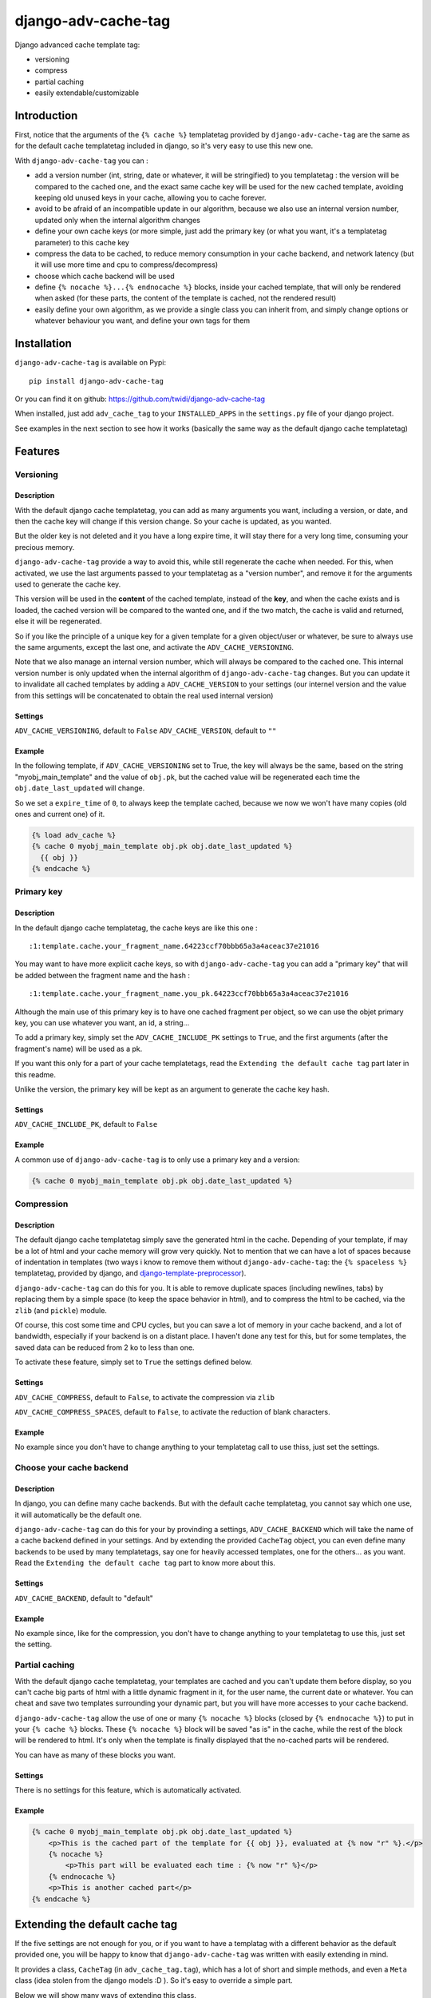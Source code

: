 django-adv-cache-tag
====================

Django advanced cache template tag:

-  versioning
-  compress
-  partial caching
-  easily extendable/customizable

Introduction
------------

First, notice that the arguments of the ``{% cache %}`` templatetag
provided by ``django-adv-cache-tag`` are the same as for the default
cache templatetag included in django, so it's very easy to use this new
one.

With ``django-adv-cache-tag`` you can :

-  add a version number (int, string, date or whatever, it will be
   stringified) to you templatetag : the version will be compared to the
   cached one, and the exact same cache key will be used for the new
   cached template, avoiding keeping old unused keys in your cache,
   allowing you to cache forever.
-  avoid to be afraid of an incompatible update in our algorithm,
   because we also use an internal version number, updated only when the
   internal algorithm changes
-  define your own cache keys (or more simple, just add the primary key
   (or what you want, it's a templatetag parameter) to this cache key
-  compress the data to be cached, to reduce memory consumption in your
   cache backend, and network latency (but it will use more time and cpu
   to compress/decompress)
-  choose which cache backend will be used
-  define ``{% nocache %}...{% endnocache %}`` blocks, inside your
   cached template, that will only be rendered when asked (for these
   parts, the content of the template is cached, not the rendered
   result)
-  easily define your own algorithm, as we provide a single class you
   can inherit from, and simply change options or whatever behaviour you
   want, and define your own tags for them

Installation
------------

``django-adv-cache-tag`` is available on Pypi:

::

    pip install django-adv-cache-tag

Or you can find it on github:
https://github.com/twidi/django-adv-cache-tag

When installed, just add ``adv_cache_tag`` to your ``INSTALLED_APPS`` in
the ``settings.py`` file of your django project.

See examples in the next section to see how it works (basically the same
way as the default django cache templatetag)

Features
--------

Versioning
~~~~~~~~~~

Description
^^^^^^^^^^^

With the default django cache templatetag, you can add as many arguments
you want, including a version, or date, and then the cache key will
change if this version change. So your cache is updated, as you wanted.

But the older key is not deleted and it you have a long expire time, it
will stay there for a very long time, consuming your precious memory.

``django-adv-cache-tag`` provide a way to avoid this, while still
regenerate the cache when needed. For this, when activated, we use the
last arguments passed to your templatetag as a "version number", and
remove it for the arguments used to generate the cache key.

This version will be used in the **content** of the cached template,
instead of the **key**, and when the cache exists and is loaded, the
cached version will be compared to the wanted one, and if the two match,
the cache is valid and returned, else it will be regenerated.

So if you like the principle of a unique key for a given template for a
given object/user or whatever, be sure to always use the same arguments,
except the last one, and activate the ``ADV_CACHE_VERSIONING``.

Note that we also manage an internal version number, which will always
be compared to the cached one. This internal version number is only
updated when the internal algorithm of ``django-adv-cache-tag`` changes.
But you can update it to invalidate all cached templates by adding a
``ADV_CACHE_VERSION`` to your settings (our internel version and the
value from this settings will be concatenated to obtain the real used
internal version)

Settings
^^^^^^^^

``ADV_CACHE_VERSIONING``, default to ``False`` ``ADV_CACHE_VERSION``,
default to ``""``

Example
^^^^^^^

In the following template, if ``ADV_CACHE_VERSIONING`` set to True, the
key will always be the same, based on the string "myobj\_main\_template"
and the value of ``obj.pk``, but the cached value will be regenerated
each time the ``obj.date_last_updated`` will change.

So we set a ``expire_time`` of ``0``, to always keep the template
cached, because we now we won't have many copies (old ones and current
one) of it.

.. code:: django

    {% load adv_cache %}
    {% cache 0 myobj_main_template obj.pk obj.date_last_updated %}
      {{ obj }}
    {% endcache %}

Primary key
~~~~~~~~~~~

Description
^^^^^^^^^^^

In the default django cache templatetag, the cache keys are like this
one :

::

    :1:template.cache.your_fragment_name.64223ccf70bbb65a3a4aceac37e21016

You may want to have more explicit cache keys, so with
``django-adv-cache-tag`` you can add a "primary key" that will be added
between the fragment name and the hash :

::

    :1:template.cache.your_fragment_name.you_pk.64223ccf70bbb65a3a4aceac37e21016

Although the main use of this primary key is to have one cached fragment
per object, so we can use the objet primary key, you can use whatever
you want, an id, a string...

To add a primary key, simply set the ``ADV_CACHE_INCLUDE_PK`` settings
to ``True``, and the first arguments (after the fragment's name) will be
used as a pk.

If you want this only for a part of your cache templatetags, read the
``Extending the default cache tag`` part later in this readme.

Unlike the version, the primary key will be kept as an argument to
generate the cache key hash.

Settings
^^^^^^^^

``ADV_CACHE_INCLUDE_PK``, default to ``False``

Example
^^^^^^^

A common use of ``django-adv-cache-tag`` is to only use a primary key
and a version:

.. code:: django

    {% cache 0 myobj_main_template obj.pk obj.date_last_updated %}

Compression
~~~~~~~~~~~

Description
^^^^^^^^^^^

The default django cache templatetag simply save the generated html in
the cache. Depending of your template, if may be a lot of html and your
cache memory will grow very quickly. Not to mention that we can have a
lot of spaces because of indentation in templates (two ways i know to
remove them without ``django-adv-cache-tag``: the ``{% spaceless %}``
templatetag, provided by django, and
`django-template-preprocessor <https://github.com/citylive/django-template-preprocessor/>`__).

``django-adv-cache-tag`` can do this for you. It is able to remove
duplicate spaces (including newlines, tabs) by replacing them by a
simple space (to keep the space behavior in html), and to compress the
html to be cached, via the ``zlib`` (and ``pickle``) module.

Of course, this cost some time and CPU cycles, but you can save a lot of
memory in your cache backend, and a lot of bandwidth, especially if your
backend is on a distant place. I haven't done any test for this, but for
some templates, the saved data can be reduced from 2 ko to less than
one.

To activate these feature, simply set to ``True`` the settings defined
below.

Settings
^^^^^^^^

``ADV_CACHE_COMPRESS``, default to ``False``, to activate the
compression via ``zlib``

``ADV_CACHE_COMPRESS_SPACES``, default to ``False``, to activate the
reduction of blank characters.

Example
^^^^^^^

No example since you don't have to change anything to your templatetag
call to use thiss, just set the settings.

Choose your cache backend
~~~~~~~~~~~~~~~~~~~~~~~~~

Description
^^^^^^^^^^^

In django, you can define many cache backends. But with the default
cache templatetag, you cannot say which one use, it will automatically
be the default one.

``django-adv-cache-tag`` can do this for your by provinding a settings,
``ADV_CACHE_BACKEND`` which will take the name of a cache backend
defined in your settings. And by extending the provided ``CacheTag``
object, you can even define many backends to be used by many
templatetags, say one for heavily accessed templates, one for the
others... as you want. Read the ``Extending the default cache tag`` part
to know more about this.

Settings
^^^^^^^^

``ADV_CACHE_BACKEND``, default to "default"

Example
^^^^^^^

No example since, like for the compression, you don't have to change
anything to your templatetag to use this, just set the setting.

Partial caching
~~~~~~~~~~~~~~~

With the default django cache templatetag, your templates are cached and
you can't update them before display, so you can't cache big parts of
html with a little dynamic fragment in it, for the user name, the
current date or whatever. You can cheat and save two templates
surrounding your dynamic part, but you will have more accesses to your
cache backend.

``django-adv-cache-tag`` allow the use of one or many ``{% nocache %}``
blocks (closed by ``{% endnocache %}``) to put in your ``{% cache %}``
blocks. These ``{% nocache %}`` block will be saved "as is" in the
cache, while the rest of the block will be rendered to html. It's only
when the template is finally displayed that the no-cached parts will be
rendered.

You can have as many of these blocks you want.

Settings
^^^^^^^^

There is no settings for this feature, which is automatically activated.

Example
^^^^^^^

.. code:: django

    {% cache 0 myobj_main_template obj.pk obj.date_last_updated %}
        <p>This is the cached part of the template for {{ obj }}, evaluated at {% now "r" %}.</p>
        {% nocache %}
            <p>This part will be evaluated each time : {% now "r" %}</p>
        {% endnocache %}
        <p>This is another cached part</p>
    {% endcache %}

Extending the default cache tag
-------------------------------

If the five settings are not enough for you, or if you want to have a
templatag with a different behavior as the default provided one, you
will be happy to know that ``django-adv-cache-tag`` was written with
easily extending in mind.

It provides a class, ``CacheTag`` (in ``adv_cache_tag.tag``), which has
a lot of short and simple methods, and even a ``Meta`` class (idea
stolen from the django models :D ). So it's easy to override a simple
part.

Below we will show many ways of extending this class.

Basic override
~~~~~~~~~~~~~~

Imagine you don't want to change the default settings (all to ``False``,
and using the ``default`` backend) but want a templatetag with
versioning activated :

Create a new templatetag file (``myapp/templatetags/my_cache_tags.py``)
with this:

.. code:: python

    from adv_cache_tag.tag import CacheTag

    class MyCacheTag(CacheTag):
        class Meta(CacheTag.Meta):
            versioning = True

    from django import template
    register = template.Library()

    MyCacheTag.register(register, 'my_cache')

With these simple lines, you now have a new templatetag to use when you
want versioning:

.. code:: django

    {% load my_cache_tags %}
    {% my_cache 0 myobj_main_template obj.pk obj.date_last_updated %}
        obj
    {% endmycache %}

As you see, just replace ``{% load adv_cache %}`` (or the django default
``{% load cache %}``) by ``{% load my_cache_tags %}``, your templatetag
module, and the ``{% cache %}`` templatetag by your new defined one,
``{% my_cache %}``. Don't forget to replace the closing tag too:
``{% endmy_cache %}``. But the ``{% nocache %}`` will stay the same,
except if you want a new one. For this, just add a parameter to the
``register`` method:

.. code:: python

    MyCacheTag.register(register, 'my_cache', 'my_nocache')

.. code:: django

    {% my_cache ... %}
        cached
        {% my_nocache %}not cached{% endmy_nocache %}
    {% endmy_cache %}

Note that you can keep the name ``cache`` for your tag if you know that
you will not load in your template other templatetag module providing a
``cache`` tag. To do so, two simplest way is:

.. code:: python

    MyCacheTag.register(register) # 'cache' and 'nocache' are the default values

All settings have matching variables in the ``Meta`` class, so you can
override one or many of them in your own classes. See the "Settings"
part to see them

Internal version
~~~~~~~~~~~~~~~~

When your template file is updated, the only way to invalidate all
cached versions of this template is to update the fragment name or the
arguments passed to the templatetag.

With ``django-adv-cache-tag`` you can do this with versioning, by manage
your own version as the last argument to the templetag. But if you want
to use the power of the versioning system of ``django-adv-cache-tag``,
it can be too verbose:

.. code:: django

    {% load adv_cache %}
    {% with template_version=obj.date_last_updated|stringformat:"s"|add:"v1" %}
        {% cache 0 myobj_main_template obj.pk obj.date_last_updated %}
        ...
        {% endcache %}
    {% endwith %}

``django-adv-cache-tag`` provides a way to do this easily, with the
``ADV_CACHE_VERSION`` settings. But by updating it, **all** cached
version will be invalidated, not only those you updated.

To do this, simple create your own tag with a specific internal version:

.. code:: python

    class MyCacheTag(CacheTag):
        class Meta(CacheTag.Meta):
           internal_version = "v1"
    MyCacheTag.register('my_cache')

And then in your template, you can simply do

.. code:: django

    {% load my_cache_tags %}
    {% my_cache 0 myobj_main_template obj.pk obj.date_last_updated %}
    ...
    {% endmy_cache %}

Each time you update the content of your template and want invalidation,
simply change the ``internal_version`` in your ``MyCacheTag`` class (or
you can use a settings for this)

Change the cache backend
~~~~~~~~~~~~~~~~~~~~~~~~

If you want to change the cache backend for one templatetag, it's easy:

.. code:: python

    class MyCacheTag(CacheTag):
        class Meta:
            cache_backend = 'templates'

But you can also to this by overriding a method:

.. code:: python

    from django.core.cache import get_cache

    class MyCacheTag(CacheTag):
        def get_cache_object(self):
            return get_cache('templates')

And if you want a cache backend for old objects, and another, faster for
recent ones:

.. code:: python

    from django.core.cache import get_cache

    class MyCacheTag(CacheTag):
        class Meta:
            cache_backend = 'fast_templates'
        def get_cache_object(self):
            cache_backend = self.options.cache_backend
            if self.get_pk() < 1000:
                cache_backend = 'slow_templates'
            return get_cache(cache_backend)

The value returned by the ``get_cache_object`` should be a cache backend
object, but as we only use the ``set`` and ``get`` methods on this
object, it can be what you want if it provides these two methods. And
even more, you can override the ``cache_set`` and ``cache_get`` methods
of the ``CacheTag`` class if you don't want to use the default ``set``
and ``get`` methods of the cache backend object.

Change the cache key
~~~~~~~~~~~~~~~~~~~~

The ``CacheTag`` class provides three class to create the cache key:

-  ``get_base_cache_key``, which returns a formatable string
   ("template.%(nodename)s.%(name)s.%(pk)s.%(hash)s" by default if
   ``include_pk`` is ``True`` or
   "template.%(nodename)s.%(name)s.%(hash)s" if ``False``
-  ``get_cache_key_args``, which returns the arguments to use in the
   previous string
-  ``get_cache_key``, which combine the two

The arguments are:

-  ``nodename`` parameter is the name of the ``templatetag``: it's
   "my\_cache" if ``{% my_cache ... %}``
-  ``name`` is the "fragment name" of your templatetag, the value after
   the expire-time
-  ``pk`` is used only if ``self.options.include_pk`` is ``True``, and
   is returned by ``this.get_pk()``
-  ``hash`` is the hash of all arguments after the fragment name,
   excluding the last one which is the version number, but only if
   ``self.options.versioning`` is ``True``

If you want to remove the "template." part at the start of the cache key
(useless if you have a cache backend dedicated to template caching), you
can do this:

.. code:: python

    class MyCacheTag(CacheTag):
        def get_base_cache_key(self):
            cache_key = super(MyCacheTag, self).get_base_cache_key()
            return cache.key[9:]

Add an argument to the templatetag
~~~~~~~~~~~~~~~~~~~~~~~~~~~~~~~~~~

By default, the templatetags provided by ``CacheTag`` take the same
arguments as the default django cache templatetag.

If you want to add one, it's easy as the class provide a
``get_template_node_arguments`` method, which will work as for normal
django templatetags, taking a list of tokens, and returning ones that
will be passed to the real templatetag, a ``Node`` class inside the
``CacheTag``.

Say you want to add a ``foo`` argument between the expire time and the
fragment name:

.. code:: python

    from django import template

    class MyCacheTag(CacheTag):

        class Node(CacheTag.Node):
            def __init__(self, nodename, nodelist, expire_time, foo, fragment_name, vary_on):
                """ Save the foo variable in the node (not resolved yet) """
                super(Node, self).__init__(self, nodename, nodelist, expire_time, fragment_name, vary_on)
                self.foo = foo

        def prepare_params(self):
            """ Resolve the foo variable to it's real content """
            super(CacheTag, self).prepare_params()
            self.foo = template.resolve_variable(var, self.context)

        @classmethod
        def get_template_node_arguments(cls, tokens):
            """ Check validity of tokens and return then as ready to be passed to the Node class """
            if len(tokens) < 4:
                raise template.TemplateSyntaxError(u"'%r' tag requires at least 3 arguments." % tokens[0])
            return (tokens[1], tokens[2], tokens[3], tokens[4:])

Prepare caching of templates
~~~~~~~~~~~~~~~~~~~~~~~~~~~~

This one is not about overriding the class, but it can be useful. When
an object is updated, it can be better to regenerate the cached template
at this time rather than we need to display it.

It's easy. You can do this by catching the ``post_save`` signal of your
model, or just override it's ``save`` method. For this example we will
use this last solution.

The only special thing is to know the path of the template where your
templatetag is. In my case, i have a template just for this (included in
other ones for general use), so it's easier to find it and regenerate it
as in this example.

As we are not in a request, we have not the ``Request`` object here, so
context processors are not working, we must create a context object that
will be used to render the template, with all variables needed.

.. code:: python

    from django.template import loader, Context

    class MyModel(models.Model):
        # your fields

        def save(self, *args, **kwargs):
            super(MyModel, self.save(*args, **kwargs)

            template = 'path/to/my_template_file_with_my_cache_block.html'

            context = Context({
                'obj': self,

                # as you have no request, we have to add stuff from context processors manually if we need them
                'STATIC_URL': settings.STATIC_URL,

                # the line below indicate that we force regenerating the cache, even if it exists
                '__regenerate__': True,

                # the line below indicate if we only want html without parsing the nocache parts
                '__partial__': True,

            })

            loader.get_template(template).render(context)

Load data from database before rendering
~~~~~~~~~~~~~~~~~~~~~~~~~~~~~~~~~~~~~~~~

This is a special case. Say that you want to display a list of objects
but you have only ids and versions retrieved from redis (with ``ZSET``,
with as value and updated date (which is used as version) as score , for
example)

If you know you always have a valid version of your template in cache,
because they are regenerated very time they are saved, as seen above,
it's fine, just add the object's primary key as the ``pk`` in your
templatetag arguments, and the cached template will be loaded.

But if it's not the case, you will have a problem: when django will
render the template, the only part of the object present in the context
is the primary key, so if you need the name or whatever field to render
the cached template, it won't work.

With ``django-adv-cache-tag`` it's easy to resolve this, as we can load
the object from the database and adding it to the context.

View
^^^^

.. code:: python

    def my_view(request):
        objects = [
            dict(
                pk=val[0],
                date_last_updated=val[1]
            )
            for val in
                redis.zrevrange('my_objects', 0, 19, withscores=True)
        ]
        return render(request, "my_results.html", dict(objects=objects))

Template "my\_results.html"
^^^^^^^^^^^^^^^^^^^^^^^^^^^

.. code:: django

    {% for obj in objects %}
        {% include "my_result.html" %}
    {% endfor %}

Template "my\_result.html"
^^^^^^^^^^^^^^^^^^^^^^^^^^

.. code:: django

    {% load my_cache_tags %}
    {% my_cache 0 myobj_main_template obj.pk obj.date_last_update %}
        {{ obj }}
    {% endmy_cache %}

Templatetag
^^^^^^^^^^^

in "myapp/templatetags/my\_cache\_tags "

.. code:: python

    from my_app.models import MyModel

    class MyCacheTag(CacheTag):

        class Meta(CacheTag.Meta):
            """ Force options """
            include_pk = True
            versioning = True

        def create_content(self):
            """ If the object in context is not a real model, load it from db """
            if not isinstance(context['obj'], MyObject):
                context['obj'] = MyModel.objects.get(id=self.get_pk())
            super(MyCacheTag, self).create_content()

    MyCacheTag.register('my_cache')

Careful with this, it generates as database requests as objects to be
loaded.

And more...
~~~~~~~~~~~

If you want to do more, feel free to look at the source code of the
``CacheTag`` class (in ``tag.py``), all methods are documented.

Settings
--------

``django-adv-cache-tag`` provide 5 settings you can change. Here are the
list, with description, default value, and corresponding field in the
``Meta`` class (accessible via ``self.options.some_field`` in the
``CacheTag`` object)

-  ``ADV_CACHE_VERSIONING`` to activate versioning, default to ``False``
   (``versioning`` in the ``Meta`` class)
-  ``ADV_CACHE_COMPRESS`` to activate compression, default to ``False``
   (``compress`` in the ``Meta`` class)
-  ``ADV_CACHE_COMPRESS_SPACES`` to activate spaces compression, default
   to ``False`` (``compress_spaces`` in the ``Meta`` class)
-  ``ADV_CACHE_INCLUDE_PK`` to activate the "primary key" feature,
   default to ``False`` (``include_pk`` in the ``Meta`` class)
-  ``ADV_CACHE_BACKEND`` to choose the cache backend to use, default to
   ``"default"`` (``cache_backend`` in the ``Meta`` class)
-  ``ADV_CACHE_VERSION`` to create your own internal version (will be
   concatened to the real internal version of ``django-adv-cache-tag``),
   default to ``""`` (``internal_version`` in the ``Meta`` class)

How it works
------------

Here is a quick overview on how things work in ``django-adv-cache-tag``

Partial caching
~~~~~~~~~~~~~~~

Your template :

.. code:: django

    {% load adv_cache %}
    {% cache ... %}
        foo
        {% nocache %}
            bar
        {% endnocache %}
        baz
    {% endcache %}

Cached version (we ignore versioning and compress here, just to see how
it works):

.. code:: django

    foo
    {% endRAW_xyz %}
        bar
    {% RAW_xyz %}
    baz

When cached version is loaded, we parse :

.. code:: django

    {% RAW_xyz %}
    foo
    {% endRAW_xyz %}
        bar
    {% RAW_xyz %}
    baz
    {% endRAW_xyz %}

The first ``{% RAW_xyz %}`` and the last ``{% endRAW_xyz %}`` are not
included in the cached version and added before parsing, only to save
some bytes.

Parts between ``{% RAW_xyz %}`` and ``{% endRAW_xyz %}`` are not parsed
at all (seen as a ``TextNode`` by django)

The ``xyz`` part of the ``RAW`` and ``endRAW`` templatetags depends on
the ``SECRET_KEY`` and so is unique for a given site.

It allows to avoid at max the possible collisions with parsed content in
the cached version.

We could use ``{% nocache %}`` and ``{% endnocache %}`` instead of
``{% RAW_xyz %}`` and ``{% endRAW_xyz %}`` but... it the parsed
template, stored in the cache results in a html including one of these
strings, our final template would be broken, so we use long ones with a
hash (but we can not be sure at 100% these strings could not be in the
cached html, but for common usages it should suffice)

License
-------

``django-adv-cache-tag`` is published under the MIT License (see the
LICENSE file)
